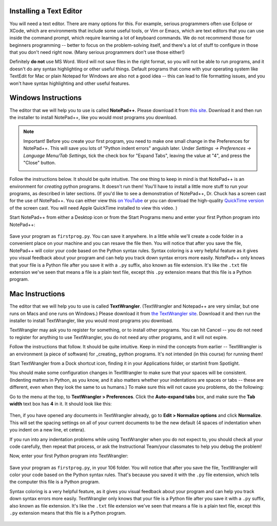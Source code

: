 ..  Copyright (C)  Brad Miller, David Ranum, Jeffrey Elkner, Peter Wentworth, Allen B. Downey, Chris
    Meyers, Dario Mitchell, Paul Resnick.  Permission is granted to copy, distribute
    and/or modify this document under the terms of the GNU Free Documentation
    License, Version 1.3 or any later version published by the Free Software
    Foundation; with Invariant Sections being Forward, Prefaces, and
    Contributor List, no Front-Cover Texts, and no Back-Cover Texts.  A copy of
    the license is included in the section entitled "GNU Free Documentation
    License".


.. _text_editor_installation:


Installing a Text Editor
========================

You will need a text editor. There are many options for this. For example, serious
programmers often use Eclipse or XCode, which are environments that include some useful tools, or Vim or Emacs, which are text editors that you can use inside the command prompt, which require learning a lot of keyboard commands. We do not recommend those for beginners programming -- better to focus on the problem-solving itself, and there's a lot of stuff to configure in those that you don't need right now. (Many serious programmers don't use those either!) 

Definitely **do not** use MS Word. Word will not save files in the right format, so you will not be able to run programs, and it doesn't do any syntax highlighting or other useful things. Default programs that come with your operating system like TextEdit for Mac or plain Notepad for Windows are also not a good idea -- this can lead to file formatting issues, and you won't have syntax highlighting and other useful features. 


.. _windows_install:

Windows Instructions
====================

The editor that we will help you to use is called **NotePad++**. Please download it from
`this site <http://notepad-plus-plus.org/download/>`_. Download it and then run the installer to install NotePad++, like you would most programs you download.

.. note::

   Important! Before you create your first program, you need to make one small change in the Preferences for NotePad++. This will save you lots of "Python indent errors" anguish later. 
   Under *Settings -> Preferences -> Language Menu/Tab Settings*, tick the check box for "Expand Tabs", leaving the value at "4", and 
   press the "Close" button.
   
   .. image:: Figures/tabs.JPG


Follow the instructions below. It should be 
quite intuitive. The one thing to keep in mind is that NotePad++ is an environment
for *creating* python programs. It doesn't run them!  You'll have to install a little
more stuff to run your programs, as described in later sections.
(If you'd like to see a demonstration of NotePad++, Dr. Chuck has a screen cast for the use of NotePad++. 
You can either view this `on YouTube <http://www.youtube.com/watch?v=o0X-VHX6ls0>`_ or you can download the high-quality `QuickTime version <http://www-personal.umich.edu/~csev/courses/shared/podcasts/windows-python-notepad-plus.mov>`_ 
of the screen cast. You will need Apple QuickTime installed to view this video. )

Start NotePad++ from either a Desktop icon or from the Start Programs menu and enter your first Python program into NotePad++:

   .. image:: Figures/helloworld.JPG
      :width: 300px
    
Save your program as ``firstprog.py``. You can save it anywhere. In a little while we'll
create a code folder in a convenient place on your machine and you can resave the file then. 
You will notice that after you save the file, NotePad++ will color your code based on the Python syntax rules. 
Syntax coloring is a very helpful feature as it gives you visual feedback about your program and can help you track down syntax errors more easily. 
NotePad++ only knows that your file is a Python file after you save it with a ``.py`` suffix, also known as file extension. It's like the ``.txt`` file extension we've seen that means a file is a plain text file, except this ``.py`` extension means that this file is a Python program.

   .. image:: Figures/firstprog.JPG
      :width: 300px


.. _mac_install:

Mac Instructions
================

The editor that we will help you to use is called **TextWrangler**. (TextWrangler and Notepad++ are very similar, but one runs on Macs and one runs on Windows.) Please download it from
`the TextWrangler site <http://www.barebones.com/products/TextWrangler/download.html>`_. Download it and then run the installer to install TextWrangler, like you would most programs you download.

TextWrangler may ask you to register for something, or to install other programs. You can hit Cancel -- you do not need to register for anything to use TextWrangler, you do not need any other programs, and it will not expire.

Follow the instructions that follow. It should be 
quite intuitive. Keep in mind the concepts from earlier -- TextWrangler is an environment (a piece of software)
for _creating_ python programs. It's not intended (in this course) for running them!

Start TextWrangler from a Dock shortcut icon, finding it in your Applications folder, or startinit from Spotlight. 

You should make some configuration changes in TextWrangler to make sure that your spaces will be consistent. (Indenting matters in Python, as you know, and it also matters whether your indentations are spaces or tabs -- these are different, even when they look the same to us humans.) To make sure this will not cause you problems, do the following:

Go to the menu at the top, to **TextWrangler > Preferences**. Click the **Auto-expand tabs** box, and make sure the **Tab width** text box has **4** in it. It should look like this:

   .. image:: Figures/textwranglerprefs.png
      :width: 300px

Then, if you have opened any documents in TextWrangler already, go to **Edit > Normalize options** and click **Normalize**. This will set the spacing settings on all of your current documents to be the new default (4 spaces of indentation when you indent on a new line, et cetera).

If you run into any indentation problems while using TextWrangler when you do not expect to, you should check all your code carefully, then repeat that process, or ask the Instructional Team/your classmates to help you debug the problem!

Now, enter your first Python program into TextWrangler:

   .. image:: Figures/helloworldmac.png
      :width: 300px
    
Save your program as ``firstprog.py``, in your 106 folder. You will notice that after you save the file, TextWrangler will color your code based on the Python syntax rules. That's because you saved it with the ``.py`` file extension, which tells the computer this file is a Python program.

Syntax coloring is a very helpful feature, as it gives you visual feedback about your program and can help you track down syntax errors more easily. 
TextWrangler only knows that your file is a Python file after you save it with a ``.py`` suffix, also known as file extension. It's like the ``.txt`` file extension we've seen that means a file is a plain text file, except this ``.py`` extension means that this file is a Python program.

   .. image:: Figures/firstprogram_tw.png
      :width: 300px

